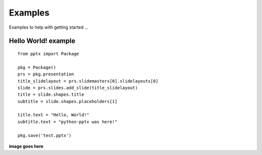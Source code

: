 ========
Examples
========

Examples to help with getting started ...

Hello World! example
====================

::

    from pptx import Package
    
    pkg = Package()
    prs = pkg.presentation
    title_slidelayout = prs.slidemasters[0].slidelayouts[0]
    slide = prs.slides.add_slide(title_slidelayout)
    title = slide.shapes.title
    subtitle = slide.shapes.placeholders[1]
    
    title.text = "Hello, World!"
    subtitle.text = "python-pptx was here!"
    
    pkg.save('test.pptx')

**image goes here**


